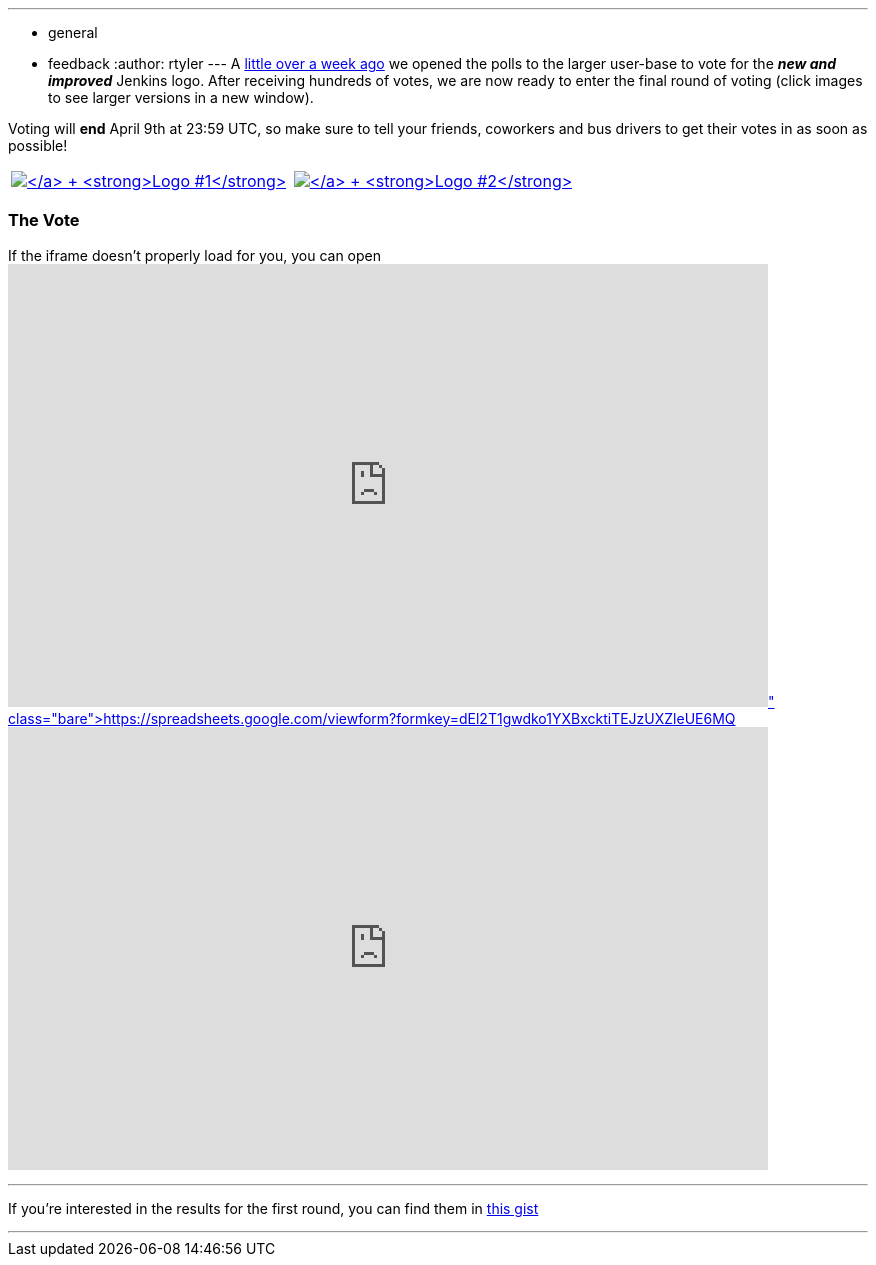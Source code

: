 ---
:layout: post
:title: "The final two: run-off vote for the new Jenkins logo"
:nodeid: 298
:created: 1301914800
:tags:
  - general
  - feedback
:author: rtyler
---
A https://jenkins-ci.org/content/polls-are-open-jenkins-logo-contest[little over a week ago] we opened the polls to the larger user-base to vote for the *_new and improved_* Jenkins logo. After receiving hundreds of votes, we are now ready to enter the final round of voting (click images to see larger versions in a new window).

Voting will *end* April 9th at 23:59 UTC, so make sure to tell your friends, coworkers and bus drivers to get their votes in as soon as possible!

[cols=2*]
|===
| https://jenkins-ci.org/content/jenkins-logo-entry-10[image:https://jenkins-ci.org/sites/default/files/images/jenkins_adrian_moya.thumbnail.png[\] +
*Logo #1*]
| https://jenkins-ci.org/content/jenkins-logo-entry-9[image:https://jenkins-ci.org/sites/default/files/images/jenkins_frontside_1.thumbnail.png[\] +
*Logo #2*]
|===

=== The Vote

If the iframe doesn't properly load for you, you can open https://spreadsheets.google.com/viewform?formkey=dEl2T1gwdko1YXBxcktiTEJzUXZleUE6MQ[the form in a new window]+++<iframe src="https://spreadsheets.google.com/embeddedform?formkey=dEl2T1gwdko1YXBxcktiTEJzUXZleUE6MQ" width="760" height="443" frameborder="0" marginheight="0" marginwidth="0">+++Loading\...+++</iframe>+++

// break

'''

If you're interested in the results for the first round, you can find them in https://gist.github.com/900991[this gist]

'''
